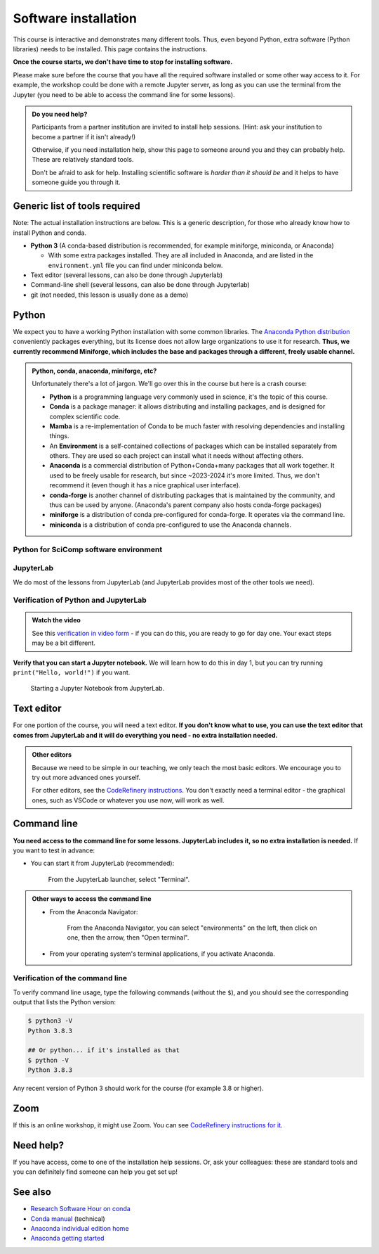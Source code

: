 Software installation
=====================

This course is interactive and demonstrates many different tools.
Thus, even beyond Python, extra software (Python libraries) needs to
be installed.  This page contains the instructions.

**Once the course starts, we don't have time to stop for installing
software.**

Please make sure before the course that you have all the required
software installed or some other way access to it.  For example, the
workshop could be done with a remote Jupyter server, as long as you
can use the terminal from the Jupyter (you need to be able to access
the command line for some lessons).

.. admonition:: Do you need help?
   :class: important

   Participants from a partner institution are invited to install help
   sessions. (Hint: ask your institution to become a partner if it
   isn't already!)

   Otherwise, if you need installation help, show this page to someone
   around you and they can probably help.  These are relatively
   standard tools.

   Don't be afraid to ask for help.  Installing scientific software is
   *harder than it should be* and it helps to have someone guide you
   through it.



Generic list of tools required
------------------------------

Note: The actual installation instructions are below.  This is a
generic description, for those who already know how to install Python
and conda.

* **Python 3** (A conda-based distribution is recommended, for example
  miniforge, miniconda, or Anaconda)

  * With some extra packages installed.  They are all included in
    Anaconda, and are listed in the ``environment.yml`` file you can
    find under miniconda below.

* Text editor (several lessons, can also be done through Jupyterlab)
* Command-line shell (several lessons, can also be done through Jupyterlab)
* git (not needed, this lesson is usually done as a demo)



Python
------

We expect you to have a working Python installation with some common
libraries.  The `Anaconda Python distribution
<https://docs.continuum.io/anaconda/install/>`__ conveniently packages
everything, but its license does not allow large organizations to use
it for research.  **Thus, we currently recommend Miniforge, which
includes the base and packages through a different, freely usable
channel.**

.. admonition:: Python, conda, anaconda, miniforge, etc?
   :class: dropdown

   Unfortunately there's a lot of jargon.  We'll go over this in the
   course but here is a crash course:

   * **Python** is a programming language very commonly used in
     science, it's the topic of this course.
   * **Conda** is a package manager: it allows distributing and
     installing packages, and is designed for complex scientific
     code.
   * **Mamba** is a re-implementation of Conda to be much faster with
     resolving dependencies and installing things.
   * An **Environment** is a self-contained collections of packages
     which can be installed separately from others.  They are used so
     each project can install what it needs without affecting others.
   * **Anaconda** is a commercial distribution of Python+Conda+many
     packages that all work together.  It used to be freely usable for
     research, but since ~2023-2024 it's more limited.  Thus, we don't
     recommend it (even though it has a nice graphical user interface).
   * **conda-forge** is another channel of distributing packages that
     is maintained by the community, and thus can be used by anyone.
     (Anaconda's parent company also hosts conda-forge packages)
   * **miniforge** is a distribution of conda pre-configured for
     conda-forge.  It operates via the command line.
   * **miniconda** is a distribution of conda pre-configured to use
     the Anaconda channels.

.. tabs::

   .. group-tab:: Miniforge

      This is our recommended method - it can be used for any purpose
      and makes a strong base for the future.

      Follow the `instructions on the miniforge web page
      <https://github.com/conda-forge/miniforge>`__.  This installs
      the base, and from here other packages can be installed.

      ..
        You can read how to install miniconda from the `CodeRefinery
        installation instructions
        <https://coderefinery.github.io/installation/conda/>`__.

      Miniforge uses the command line - this gives you the most power
      but can feel unfamiliar.  See the `command line crash course
      <https://scicomp.aalto.fi/scicomp/shell/>`__ for an intro.

      Linux/MacOS: Each time you start a new shell, you can activate
      Miniforge by running ``source ~/miniforge3/bin/activate``.  This
      is not needed if you choose "Do you wish to update your shell
      profile to automatically initialize conda?".

      Windows: Use the "Miniforge Prompt" to start Miniforge.  This
      will set up all the paths so that ``conda`` and ``mamba`` are
      available.

   .. group-tab:: Anaconda

      Anaconda is easier to get started with, but may be more limiting
      in the future.

      The `Anaconda Navigator
      <https://docs.anaconda.com/navigator/>`__ provides a convenient
      way to access the software. It can be installed from that page.

      Note the license of Anaconda - for organizations of more than 50
      people, it can't be used for research purposes without a license.


   .. group-tab:: Other options

      Any other Python distribution which you can install libraries into
      would work, but because there are so many different ways to do this,
      we don't support them.  You would need the extra libraries mentioned
      in the Miniforge instructions.

      We don't currently provide a ``requirements.txt`` for installing
      the required packages without Conda/Mamba, though.


Python for SciComp software environment
~~~~~~~~~~~~~~~~~~~~~~~~~~~~~~~~~~~~~~~

.. tabs::

   .. group-tab:: Miniforge

      This `this environment file
      <https://raw.githubusercontent.com/AaltoSciComp/python-for-scicomp/master/software/environment.yml>`__
      contains all packages needed, and can be installed with:

      .. code:: console

	 $ mamba env create -f https://raw.githubusercontent.com/AaltoSciComp/python-for-scicomp/master/software/environment.yml

      Each time you start a new command line, you need to activate
      miniforge (if you don't do run the ``conda init`` option), and
      then you need to activate the proper environment with ``conda
      activate python-for-scicomp``.

   .. group-tab:: Anaconda

      Anaconda includes most of the things needed for the course
      automatically, but as of 2024 not everything.  You can use the
      navigator to create new environments from this `this environment
      file
      <https://raw.githubusercontent.com/AaltoSciComp/python-for-scicomp/master/software/environment.yml>`__.
      You'll have to download it and then `import it
      <https://docs.anaconda.com/navigator/tutorials/manage-environments/#importing-an-environment>`__.


   .. group-tab:: Other options

      **Minoconda, Anaconda command line, other conda/mamba command
      line tools**: see "Miniforge" instructions.

      Virtual environments: we don't currently provide a
      ``requirements.txt`` but many package names can probably be
      copied from the ``environment.yml`` file.

      Any other Python distribution which you can install libraries into
      would work, but because there are so many different ways to do this,
      we don't support them.  You would need the extra libraries mentioned
      in the Miniforge instructions.




JupyterLab
~~~~~~~~~~

We do most of the lessons from JupyterLab (and JupyterLab provides
most of the other tools we need).

.. tabs::

   .. group-tab:: Miniforge

      First, start the Miniforge command line interface.

      Linux/MacOS: remember, you may need to activate it by running
      ``source ~/miniforge3/bin/activate`` if you didn't update your
      shell profile to automatically initialize conda.

   .. group-tab:: Anaconda

      If you install the full Anaconda distribution, this will be
      available and can be started either through Anaconda Navigator
      or command line.

      Make sure the CodeRefinery environment is selected and you can
      start JupyterLab.



Verification of Python and JupyterLab
~~~~~~~~~~~~~~~~~~~~~~~~~~~~~~~~~~~~~

.. admonition:: Watch the video

   See this `verification in video form
   <https://youtu.be/OEX1ss_HCHc>`__ - if you can do this, you are
   ready to go for day one.  Your exact steps may be a bit different.


.. tabs::

   .. group-tab:: Miniforge

      You can start JupyterLab from the command line:

      .. code-block:: console

         $ jupyter-lab
         (... Jupyter starts in a web browser)


   .. group-tab:: Anaconda

      **You should be able to start JupyterLab.**  You can do this from the
      `Anaconda Navigator <https://docs.anaconda.com/anaconda/navigator/>`__ (recommended if you have it):

      .. figure:: img/installation/anaconda-navigator-jupyterlab.png
         :class: with-border

         Starting JupyterLab from the Anaconda Navigator.

      ... or you can start JupyterLab from the command line:

      .. code-block:: console

         $ jupyter-lab
         (... Jupyter starts in a web browser)



**Verify that you can start a Jupyter notebook.** We will learn how to
do this in day 1, but you can try running ``print("Hello, world!")``
if you want.

.. figure:: img/installation/jupyterlab-notebook.png
   :class: with-border

   Starting a Jupyter Notebook from JupyterLab.



Text editor
-----------

For one portion of the course, you will need a text editor.  **If you
don't know what to use, you can use the text editor that comes from
JupyterLab and it will do everything you need - no extra installation
needed.**

.. admonition:: Other editors
   :class: toggle

   Because we need to be simple in our teaching, we only teach the
   most basic editors.  We encourage you to try out more advanced ones
   yourself.

   For other editors, see the `CodeRefinery instructions
   <https://coderefinery.github.io/installation/editors/>`__.  You don't
   exactly need a terminal editor - the graphical ones, such as VSCode or
   whatever you use now, will work as well.



Command line
------------

**You need access to the command line for some lessons.  JupyterLab
includes it, so no extra installation is needed.**  If you want to
test in advance:

* You can start it from JupyterLab (recommended):

  .. figure:: img/installation/jupyterlab-terminal.png
     :class: with-border
     :scale: 75%

     From the JupyterLab launcher, select "Terminal".

.. admonition:: Other ways to access the command line
   :class: toggle

   * From the Anaconda Navigator:

     .. figure:: img/installation/anaconda-prompt.png
	:class: with-border

	From the Anaconda Navigator, you can select "environments" on the
	left, then click on one, then the arrow, then "Open terminal".

   * From your operating system's terminal applications, if you activate
     Anaconda.



Verification of the command line
~~~~~~~~~~~~~~~~~~~~~~~~~~~~~~~~

To verify command line usage, type the following commands (without the
``$``), and you should see the corresponding output that lists the
Python version:

.. code-block:: console

   $ python3 -V
   Python 3.8.3

   ## Or python... if it's installed as that
   $ python -V
   Python 3.8.3

Any recent version of Python 3 should work for the course (for example
3.8 or higher).



Zoom
----

If this is an online workshop, it might use Zoom.  You can see
`CodeRefinery instructions for it
<https://coderefinery.github.io/installation/zoom/>`__.



Need help?
----------

If you have access, come to one of the installation help sessions.
Or, ask your colleagues: these are standard tools and you can
definitely find someone can help you get set up!



See also
--------

* `Research Software Hour on conda
  <https://www.youtube.com/watch?v=ddCde5Nu2qo&list=PLpLblYHCzJAB6blBBa0O2BEYadVZV3JYf>`__
* `Conda manual <https://docs.conda.io/en/latest/>`__ (technical)
* `Anaconda individual edition home
  <https://www.anaconda.com/products/distribution>`__
* `Anaconda getting started
  <https://docs.anaconda.com/anaconda/user-guide/getting-started/>`__
